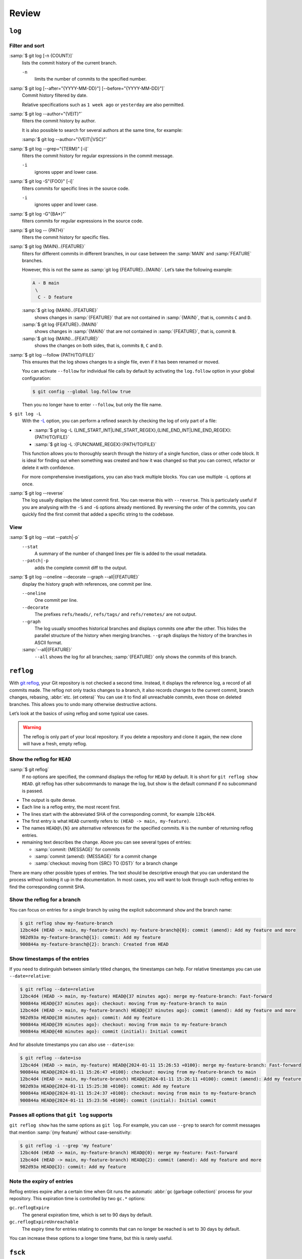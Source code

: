 .. SPDX-FileCopyrightText: 2020 Veit Schiele
..
.. SPDX-License-Identifier: BSD-3-Clause

Review
======

``log``
-------

.. seealso::
   * `Git’s Database Internals III: File History Queries
     <https://github.blog/open-source/git/gits-database-internals-iii-file-history-queries/>`_

Filter and sort
~~~~~~~~~~~~~~~

:samp:`$ git log [-n {COUNT}]`
   lists the commit history of the current branch.

   ``-n``
       limits the number of commits to the specified number.

:samp:`$ git log [--after="{YYYY-MM-DD}"] [--before="{YYYY-MM-DD}"]`
   Commit history filtered by date.

   Relative specifications such as ``1 week ago`` or ``yesterday`` are also
   permitted.

:samp:`$ git log --author="{VEIT}"`
   filters the commit history by author.

   It is also possible to search for several authors at the same time, for
   example:

   :samp:`$ git log --author="{VEIT\|VSC}"`

:samp:`$ git log --grep="{TERM}" [-i]`
   filters the commit history for regular expressions in the commit message.

   ``-i``
       ignores upper and lower case.

:samp:`$ git log -S"{FOO}" [-i]`
   filters commits for specific lines in the source code.

   ``-i``
       ignores upper and lower case.

:samp:`$ git log -G"{BA*}"`
   filters commits for regular expressions in the source code.

:samp:`$ git log -- {PATH}`
   filters the commit history for specific files.

:samp:`$ git log {MAIN}..{FEATURE}`
   filters for different commits in different branches, in our case between
   the :samp:`MAIN` and :samp:`FEATURE` branches.

   However, this is not the same as :samp:`git log {FEATURE}..{MAIN}`. Let’s
   take the following example:

   .. code-block::

      A - B main
       \
        C - D feature

   :samp:`$ git log {MAIN}..{FEATURE}`
       shows changes in :samp:`{FEATURE}` that are not contained in
       :samp:`{MAIN}`, that is, commits ``C`` and ``D``.
   :samp:`$ git log {FEATURE}..{MAIN}`
       shows changes in :samp:`{MAIN}` that are not contained in
       :samp:`{FEATURE}`, that is, commit ``B``.
   :samp:`$ git log {MAIN}...{FEATURE}`
       shows the changes on both sides, that is, commits ``B``, ``C`` and
       ``D``.

:samp:`$ git log --follow {PATH/TO/FILE}`
   This ensures that the log shows changes to a single file, even if it has
   been renamed or moved.

   You can activate ``--follow`` for individual file calls by default by
   activating the ``log.follow`` option in your global configuration:

   .. code-block:: console

      $ git config --global log.follow true

   Then you no longer have to enter ``--follow``, but only the file name.

``$ git log -L``
   With the `-L
   <https://git-scm.com/docs/git-log#Documentation/git-log.txt--Lltstartgtltendgtltfilegt>`_
   option, you can perform a refined search by checking the log of only part
   of a file:

   * :samp:`$ git log -L {LINE_START_INT|LINE_START_REGEX},{LINE_END_INT|LINE_END_REGEX}:{PATH/TO/FILE}`
   * :samp:`$ git log -L :{FUNCNAME_REGEX}:{PATH/TO/FILE}`

   This function allows you to thoroughly search through the history of a single
   function, class or other code block. It is ideal for finding out when
   something was created and how it was changed so that you can correct,
   refactor or delete it with confidence.

   For more comprehensive investigations, you can also track multiple blocks.
   You can use multiple ``-L`` options at once.

:samp:`$ git log --reverse`
   The log usually displays the latest commit first. You can reverse this
   with ``--reverse``. This is particularly useful if you are analysing with
   the ``-S`` and ``-G`` options already mentioned. By reversing the order
   of the commits, you can quickly find the first commit that added a
   specific string to the codebase.

View
~~~~

:samp:`$ git log --stat --patch|-p`
   ``--stat``
       A summary of the number of changed lines per file is added to the
       usual metadata.
   ``--patch|-p``
       adds the complete commit diff to the output.

:samp:`$ git log --oneline --decorate --graph --all|{FEATURE}`
   display the history graph with references, one commit per line.

   ``--oneline``
       One commit per line.
   ``--decorate``
       The prefixes ``refs/heads/``, ``refs/tags/`` and  ``refs/remotes/``
       are not output.
   ``--graph``
       The log usually smoothes historical branches and displays commits one
       after the other. This hides the parallel structure of the history
       when merging branches. ``--graph`` displays the history of the
       branches in ASCII format.

   :samp:`--all|{FEATURE}`
       ``--all`` shows the log for all branches; :samp:`{FEATURE}` only
       shows the commits of this branch.

.. _reflog:

``reflog``
----------

With `git reflog <https://git-scm.com/docs/git-reflog>`_, your Git repository is
not checked a second time. Instead, it displays the reference log, a record of
all commits made. The reflog not only tracks changes to a branch, it also
records changes to the current commit, branch changes, rebasing, :abbr:`etc. (et
cetera)` You can use it to find all unreachable commits, even those on deleted
branches. This allows you to undo many otherwise destructive actions.

Let’s look at the basics of using reflog and some typical use cases.

.. warning::
   The reflog is only part of your local repository. If you delete a repository
   and clone it again, the new clone will have a fresh, empty reflog.

Show the reflog for ``HEAD``
~~~~~~~~~~~~~~~~~~~~~~~~~~~~

:samp:`$ git reflog`
    If no options are specified, the command displays the reflog for ``HEAD`` by
    default. It is short for ``git reflog show HEAD``. git reflog has other
    subcommands to manage the log, but show is the default command if no
    subcommand is passed.

.. code-block:: console
   :linenos:

   $ git reflog
   12bc4d4 (HEAD -> main, my-feature-branch) HEAD@{0}: merge my-feature-branch: Fast-forward
   900844a HEAD@{1}: checkout: moving from my-feature-branch to main
   12bc4d4 (HEAD -> main, my-feature-branch) HEAD@{2}: commit (amend): Add my feature and more
   982d93a HEAD@{3}: commit: Add my feature
   900844a HEAD@{4}: checkout: moving from main to my-feature-branch
   900844a HEAD@{5}: commit (initial): Initial commit

* The output is quite dense.
* Each line is a reflog entry, the most recent first.
* The lines start with the abbreviated SHA of the corresponding commit, for
  example ``12bc4d4``.
* The first entry is what ``HEAD`` currently refers to: ``(HEAD -> main,
  my-feature)``.
* The names ``HEAD@\{N}`` are alternative references for the specified commits.
  ``N`` is the number of returning reflog entries.
* remaining text describes the change. Above you can see several types of
  entries:

  * :samp:`commit: {MESSAGE}` for commits
  * :samp:`commit (amend): {MESSAGE}` for a commit change
  * :samp:`checkout: moving from {SRC} TO {DST}` for a branch change

There are many other possible types of entries. The text should be descriptive
enough that you can understand the process without looking it up in the
documentation. In most cases, you will want to look through such reflog entries
to find the corresponding commit SHA.

Show the reflog for a branch
~~~~~~~~~~~~~~~~~~~~~~~~~~~~

You can focus on entries for a single branch by using the explicit subcommand
``show`` and the branch name:

.. code-block:: console

   $ git reflog show my-feature-branch
   12bc4d4 (HEAD -> main, my-feature-branch) my-feature-branch@{0}: commit (amend): Add my feature and more
   982d93a my-feature-branch@{1}: commit: Add my feature
   900844a my-feature-branch@{2}: branch: Created from HEAD

Show timestamps of the entries
~~~~~~~~~~~~~~~~~~~~~~~~~~~~~~

If you need to distinguish between similarly titled changes, the timestamps can
help. For relative timestamps you can use ``--date=relative``:

.. code-block:: console

   $ git reflog --date=relative
   12bc4d4 (HEAD -> main, my-feature) HEAD@{37 minutes ago}: merge my-feature-branch: Fast-forward
   900844a HEAD@{37 minutes ago}: checkout: moving from my-feature-branch to main
   12bc4d4 (HEAD -> main, my-feature-branch) HEAD@{37 minutes ago}: commit (amend): Add my feature and more
   982d93a HEAD@{38 minutes ago}: commit: Add my feature
   900844a HEAD@{39 minutes ago}: checkout: moving from main to my-feature-branch
   900844a HEAD@{40 minutes ago}: commit (initial): Initial commit

And for absolute timestamps you can also use ``--date=iso``:

.. code-block:: console

    $ git reflog --date=iso
    12bc4d4 (HEAD -> main, my-feature) HEAD@{2024-01-11 15:26:53 +0100}: merge my-feature-branch: Fast-forward
    900844a HEAD@{2024-01-11 15:26:47 +0100}: checkout: moving from my-feature-branch to main
    12bc4d4 (HEAD -> main, my-feature-branch) HEAD@{2024-01-11 15:26:11 +0100}: commit (amend): Add my feature and more
    982d93a HEAD@{2024-01-11 15:25:38 +0100}: commit: Add my feature
    900844a HEAD@{2024-01-11 15:24:37 +0100}: checkout: moving from main to my-feature-branch
    900844a HEAD@{2024-01-11 15:23:56 +0100}: commit (initial): Initial commit

Passes all options that ``git log`` supports
~~~~~~~~~~~~~~~~~~~~~~~~~~~~~~~~~~~~~~~~~~~~

``git reflog show`` has the same options as ``git log``. For example, you can
use ``--grep`` to search for commit messages that mention :samp:`{my feature}`
without case-sensitivity:

.. code-block:: console

    $ git reflog -i --grep 'my feature'
    12bc4d4 (HEAD -> main, my-feature-branch) HEAD@{0}: merge my-feature: Fast-forward
    12bc4d4 (HEAD -> main, my-feature-branch) HEAD@{2}: commit (amend): Add my feature and more
    982d93a HEAD@{3}: commit: Add my feature

Note the expiry of entries
~~~~~~~~~~~~~~~~~~~~~~~~~~

Reflog entries expire after a certain time when Git runs the automatic :abbr:`gc
(garbage collection)` process for your repository. This expiration time is
controlled by two ``gc.*`` options:

``gc.reflogExpire``
    The general expiration time, which is set to 90 days by default.
``gc.reflogExpireUnreachable``
    The expiry time for entries relating to commits that can no longer be
    reached is set to 30 days by default.

You can increase these options to a longer time frame, but this is rarely
useful.

``fsck``
--------

`git fsck <https://git-scm.com/docs/git-fsck>`_ is the last resort when a commit
is no longer in the reflog (for example, if you have *‘lost’* it with ``git
stash drop``). With ``git fsck``, you can list all commit IDs that are not
referenced.
